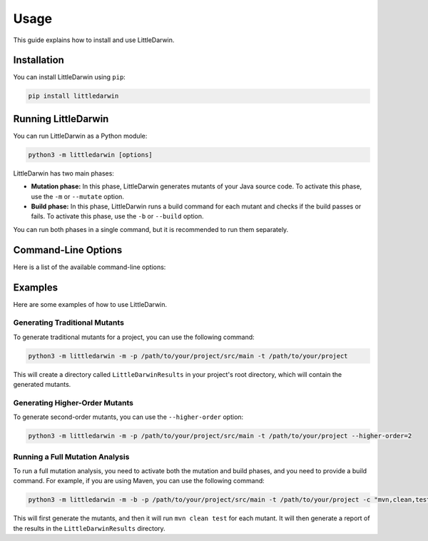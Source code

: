 Usage
=====

This guide explains how to install and use LittleDarwin.

Installation
------------

You can install LittleDarwin using ``pip``:

.. code-block:: bash

    pip install littledarwin

Running LittleDarwin
--------------------

You can run LittleDarwin as a Python module:

.. code-block:: bash

    python3 -m littledarwin [options]

LittleDarwin has two main phases:

*   **Mutation phase:** In this phase, LittleDarwin generates mutants of your
    Java source code. To activate this phase, use the ``-m`` or ``--mutate``
    option.
*   **Build phase:** In this phase, LittleDarwin runs a build command for each
    mutant and checks if the build passes or fails. To activate this phase,
    use the ``-b`` or ``--build`` option.

You can run both phases in a single command, but it is recommended to run
them separately.

Command-Line Options
--------------------

Here is a list of the available command-line options:

.. program:: littledarwin

.. option:: -m, --mutate

    Activate the mutation phase.

.. option:: -b, --build

    Activate the build phase.

.. option:: -v, --verbose

    Verbose output.

.. option:: -p, --path <path>

    Path to source files.

.. option:: -t, --build-path <path>

    Path to build system working directory.

.. option:: -c, --build-command <command>

    Command to run the build system. If it includes more than a single
    argument, they should be separated by a comma. For example:
    ``mvn,clean,test``.

.. option:: --test-path <path>

    Path to test project build system working directory.

.. option:: --test-command <command>

    Command to run the test-suite. If it includes more than a single
    argument, they should be separated by a comma. For example:
    ``mvn,test``.

.. option:: --initial-build-command <command>

    Command to run the initial build.

.. option:: --timeout <seconds>

    Timeout value for the build process.

.. option:: --cleanup <command>

    Commands to run after each build.

.. option:: --use-alternate-database <path>

    Path to alternative database.

.. option:: --license

    Output the license and exit.

.. option:: --higher-order <order>

    Define order of mutation. Use -1 to dynamically adjust per class.

.. option:: --null-check

    Use null check mutation operators.

.. option:: --method-level

    Use method level mutation operators.

.. option:: --all

    Use all mutation operators.

.. option:: --whitelist <file>

    Analyze only included packages or files defined in this file (one
    package name or path to file per line).

.. option:: --blacklist <file>

    Analyze everything except packages or files defined in this file (one
    package name or path to file per line).

Examples
--------

Here are some examples of how to use LittleDarwin.

Generating Traditional Mutants
~~~~~~~~~~~~~~~~~~~~~~~~~~~~~~~

To generate traditional mutants for a project, you can use the following
command:

.. code-block:: bash

    python3 -m littledarwin -m -p /path/to/your/project/src/main -t /path/to/your/project

This will create a directory called ``LittleDarwinResults`` in your project's
root directory, which will contain the generated mutants.

Generating Higher-Order Mutants
~~~~~~~~~~~~~~~~~~~~~~~~~~~~~~~

To generate second-order mutants, you can use the ``--higher-order`` option:

.. code-block:: bash

    python3 -m littledarwin -m -p /path/to/your/project/src/main -t /path/to/your/project --higher-order=2

Running a Full Mutation Analysis
~~~~~~~~~~~~~~~~~~~~~~~~~~~~~~~~

To run a full mutation analysis, you need to activate both the mutation and
build phases, and you need to provide a build command. For example, if you
are using Maven, you can use the following command:

.. code-block:: bash

    python3 -m littledarwin -m -b -p /path/to/your/project/src/main -t /path/to/your/project -c "mvn,clean,test" --timeout=600

This will first generate the mutants, and then it will run ``mvn clean test``
for each mutant. It will then generate a report of the results in the
``LittleDarwinResults`` directory.
